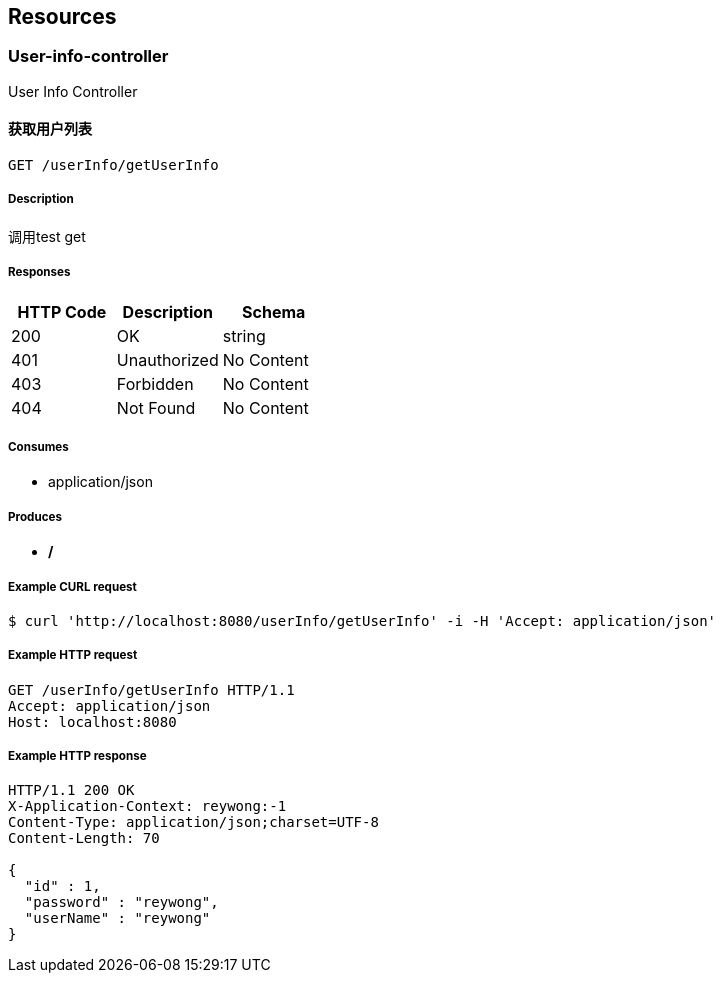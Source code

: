 == Resources
=== User-info-controller
:hardbreaks:
User Info Controller

==== 获取用户列表
----
GET /userInfo/getUserInfo
----

===== Description
:hardbreaks:
调用test get

===== Responses
[options="header"]
|===
|HTTP Code|Description|Schema
|200|OK|string
|401|Unauthorized|No Content
|403|Forbidden|No Content
|404|Not Found|No Content
|===

===== Consumes

* application/json

===== Produces

* */*

===== Example CURL request
:hardbreaks:
[source,bash]
----
$ curl 'http://localhost:8080/userInfo/getUserInfo' -i -H 'Accept: application/json'
----

===== Example HTTP request
:hardbreaks:
[source,http,options="nowrap"]
----
GET /userInfo/getUserInfo HTTP/1.1
Accept: application/json
Host: localhost:8080

----

===== Example HTTP response
:hardbreaks:
[source,http,options="nowrap"]
----
HTTP/1.1 200 OK
X-Application-Context: reywong:-1
Content-Type: application/json;charset=UTF-8
Content-Length: 70

{
  "id" : 1,
  "password" : "reywong",
  "userName" : "reywong"
}
----

